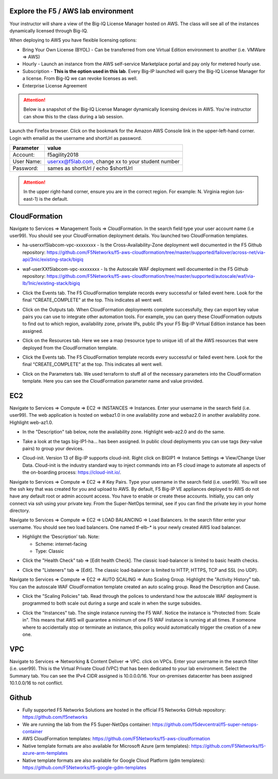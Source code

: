 Explore the F5 / AWS lab environment
------------------------------------

Your instructor will share a view of the Big-IQ License Manager hosted on AWS. The class will see all of the instances dynamically licensed through Big-IQ.

When deploying to AWS you have flexible licensing options:

- Bring Your Own License (BYOL) - Can be transferred from one Virtual Edition environment to another (i.e. VMWare => AWS)
- Hourly - Launch an instance from the AWS self-service Marketplace portal and pay only for metered hourly use.
- Subscription - **This is the option used in this lab**. Every Big-IP launched will query the Big-IQ License Manager for a license. From Big-IQ we can revoke licenses as well.
- Enterprise License Agreement

.. attention::

   Below is a snapshot of the Big-IQ License Manager dynamically licensing devices in AWS. You're instructor can show this to the class during a lab session.


.. image:: ./images/0a_bigiq_licenses.png
  :scale: 50%

Launch the Firefox browser. Click on the bookmark for the Amazon AWS Console link in the upper-left-hand corner. Login with emailid as the username and shortUrl as password.

+--------------------------+------------------------------------------------------+
| Parameter                | value                                                |
+==========================+======================================================+
| Account:                 | f5agility2018                                        |
+--------------------------+------------------------------------------------------+
| User Name:               | userxx@f5lab.com, change xx to your student number   |
+--------------------------+------------------------------------------------------+
| Password:                | sames as shortUrl / echo $shortUrl                   |
+--------------------------+------------------------------------------------------+

.. image:: ./images/1_aws_console_login.png
  :scale: 50%

.. attention::

   In the upper right-hand corner, ensure you are in the correct region. For example: N. Virginia region (us-east-1) is the default.

.. image:: ./images/2_region_check.png
  :scale: 50%

CloudFormation
--------------
Navigate to Services => Management Tools => CloudFormation. In the search field type your user account name (i.e user99). You should see your CloudFormation deployment details. You launched two CloudFormation templates.

.. image:: ./images/3_cloudformation_stacks.png
  :scale: 50%

- ha-userxxf5labcom-vpc-xxxxxxxx - Is the Cross-Availability-Zone deployment well documented in the F5 Github repository:
  https://github.com/F5Networks/f5-aws-cloudformation/tree/master/supported/failover/across-net/via-api/3nic/existing-stack/bigiq

.. image:: ./images/cft_cross-az-ha.png
  :scale: 50%

- waf-userXXf5labcom-vpc-xxxxxxxx - Is the Autoscale WAF deployment well documented in the F5 Github repository:
  https://github.com/F5Networks/f5-aws-cloudformation/tree/master/supported/autoscale/waf/via-lb/1nic/existing-stack/bigiq

.. image:: ./images/cft_autoscale_waf.png
  :scale: 50%

- Click the Events tab. The F5 CloudFormation template records every successful or failed event here. Look for the final “CREATE_COMPLETE” at the top. This indicates all went well.

.. image:: ./images/5_cft_events.png
  :scale: 50%

- Click on the Outputs tab. When CloudFormation deployments complete successfully, they can export key value pairs you can use to integrate other automation tools. For example, you can query these CloudFormation outputs to find out to which region, availability zone, private IPs, public IPs your F5 Big-IP Virtual Edition instance has been assigned.

.. image:: ./images/6_cft_outputs.png
  :scale: 50%

- Click on the Resources tab. Here we see a map (resource type to unique id) of all the AWS resources that were deployed from the CloudFormation template.

.. image:: ./images/7_cft_resources.png
  :scale: 50%

- Click the Events tab. The F5 CloudFormation template records every successful or failed event here. Look for the final “CREATE_COMPLETE” at the top. This indicates all went well.

.. image:: ./images/8_cft_events.png
  :scale: 50%

- Click on the Parameters tab. We used terraform to stuff all of the necessary parameters into the CloudFormation template. Here you can see the CloudFormation parameter name and value provided.

.. image:: ./images/9_cft_parameters.png
  :scale: 50%

EC2 
---
Navigate to Services => Compute => EC2 => INSTANCES => Instances. Enter your username in the search field (i.e. user99). The web application is hosted on webaz1.0 in one availability zone and webaz2.0 in another availability zone. Highlight web-az1.0.

.. image:: ./images/10_ec2_instances.png
  :scale: 50%

- In the "Description" tab below, note the availability zone. Highlight web-az2.0 and do the same.

.. image:: ./images/11_ec2_instance_description.png
  :scale: 50%

- Take a look at the tags big-IP1-ha... has been assigned. In public cloud deployments you can use tags (key-value pairs) to group your devices.

.. image:: ./images/12_ec2_instance_tags.png
  :scale: 50%

- Cloud-init. Version 13 of Big-IP supports cloud-init. Right click on BIGIP1 => Instance Settings => View/Change User Data. Cloud-init is the industry standard way to inject commands into an F5 cloud image to automate all aspects of the on-boarding process: https://cloud-init.io/.

.. image:: ./images/13_cloud_init.png
  :scale: 50%

Navigate to Services => Compute => EC2 => # Key Pairs. Type your username in the search field (i.e. user99). You will see the ssh key that was created for you and upload to AWS. By default, F5 Big-IP VE appliances deployed to AWS do not have any default root or admin account access. You have to enable or create these accounts. Initially, you can only connect via ssh using your private key. From the Super-NetOps terminal, see if you can find the private key in your home directory.

.. image:: ./images/14_keypair.png
  :scale: 50%

Navigate to Services => Compute => EC2 => LOAD BALANCING => Load Balancers. In the search filter enter your username. You should see two load balancers. One named tf-elb-* is your newly created AWS load balancer.

.. image:: ./images/15_elb_description.png
  :scale: 50%

- Highlight the ‘Description’ tab. Note:

  - Scheme: internet-facing
  - Type: Classic

.. image:: ./images/16_elb_instances.png
  :scale: 50%

- Click the "Health Check" tab => [Edit health Check]. The classic load-balancer is limited to basic health checks.

.. image:: ./images/17_elb_health_checks_limited.png
  :scale: 50%

- Click the "Listeners" tab => [Edit]. The classic load-balancer is limited to HTTP, HTTPS, TCP and SSL (no UDP).

.. image:: ./images/18_elb_listeners_limited.png
  :scale: 50%

Navigate to Services => Compute => EC2 => AUTO SCALING => Auto Scaling Group. Highlight the "Activity History" tab. You can the autoscale WAF CloudFormation template created an auto scaling group. Read the Description and Cause.

.. image:: ./images/19_asg_activity.png
  :scale: 50%

- Click the "Scaling Policies" tab. Read through the polices to understand how the autoscale WAF deployment is programmed to both scale out during a surge and scale in when the surge subsides.

.. image:: ./images/20_asg_scaling_policies.png
  :scale: 50%

- Click the "Instances" tab. The single instance running the F5 WAF. Notice the instance is "Protected from: Scale in". This means that AWS will guarantee a minimum of one F5 WAF instance is running at all times. If someone where to accidentally stop or terminate an instance, this policy would automatically trigger the creation of a new one.

.. image:: ./images/21_asg_instances.png
  :scale: 50%

VPC
---
Navigate to Services => Networking & Content Deliver => VPC. click on VPCs. Enter your username in the search filter (i.e. user99). This is the Virtual Private Cloud (VPC) that has been dedicated to your lab environment.
Select the Summary tab. You can see the IPv4 CIDR assigned is 10.0.0.0/16. Your on-premises datacenter has been assigned 10.1.0.0/16 to not conflict.

.. image:: ./images/22_vpc.png
  :scale: 50%

Github
------
- Fully supported F5 Networks Solutions are hosted in the official F5 Networks GitHub repository: https://github.com/f5networks
- We are running the lab from the F5 Super-NetOps container: https://github.com/f5devcentral/f5-super-netops-container
- AWS CloudFormation templates: https://github.com/F5Networks/f5-aws-cloudformation
- Native template formats are also available for Microsoft Azure (arm templates): https://github.com/F5Networks/f5-azure-arm-templates
- Native template formats are also available for Google Cloud Platform (gdm templates): https://github.com/F5Networks/f5-google-gdm-templates

.. image:: ./images/f5-github.png
  :scale: 50%